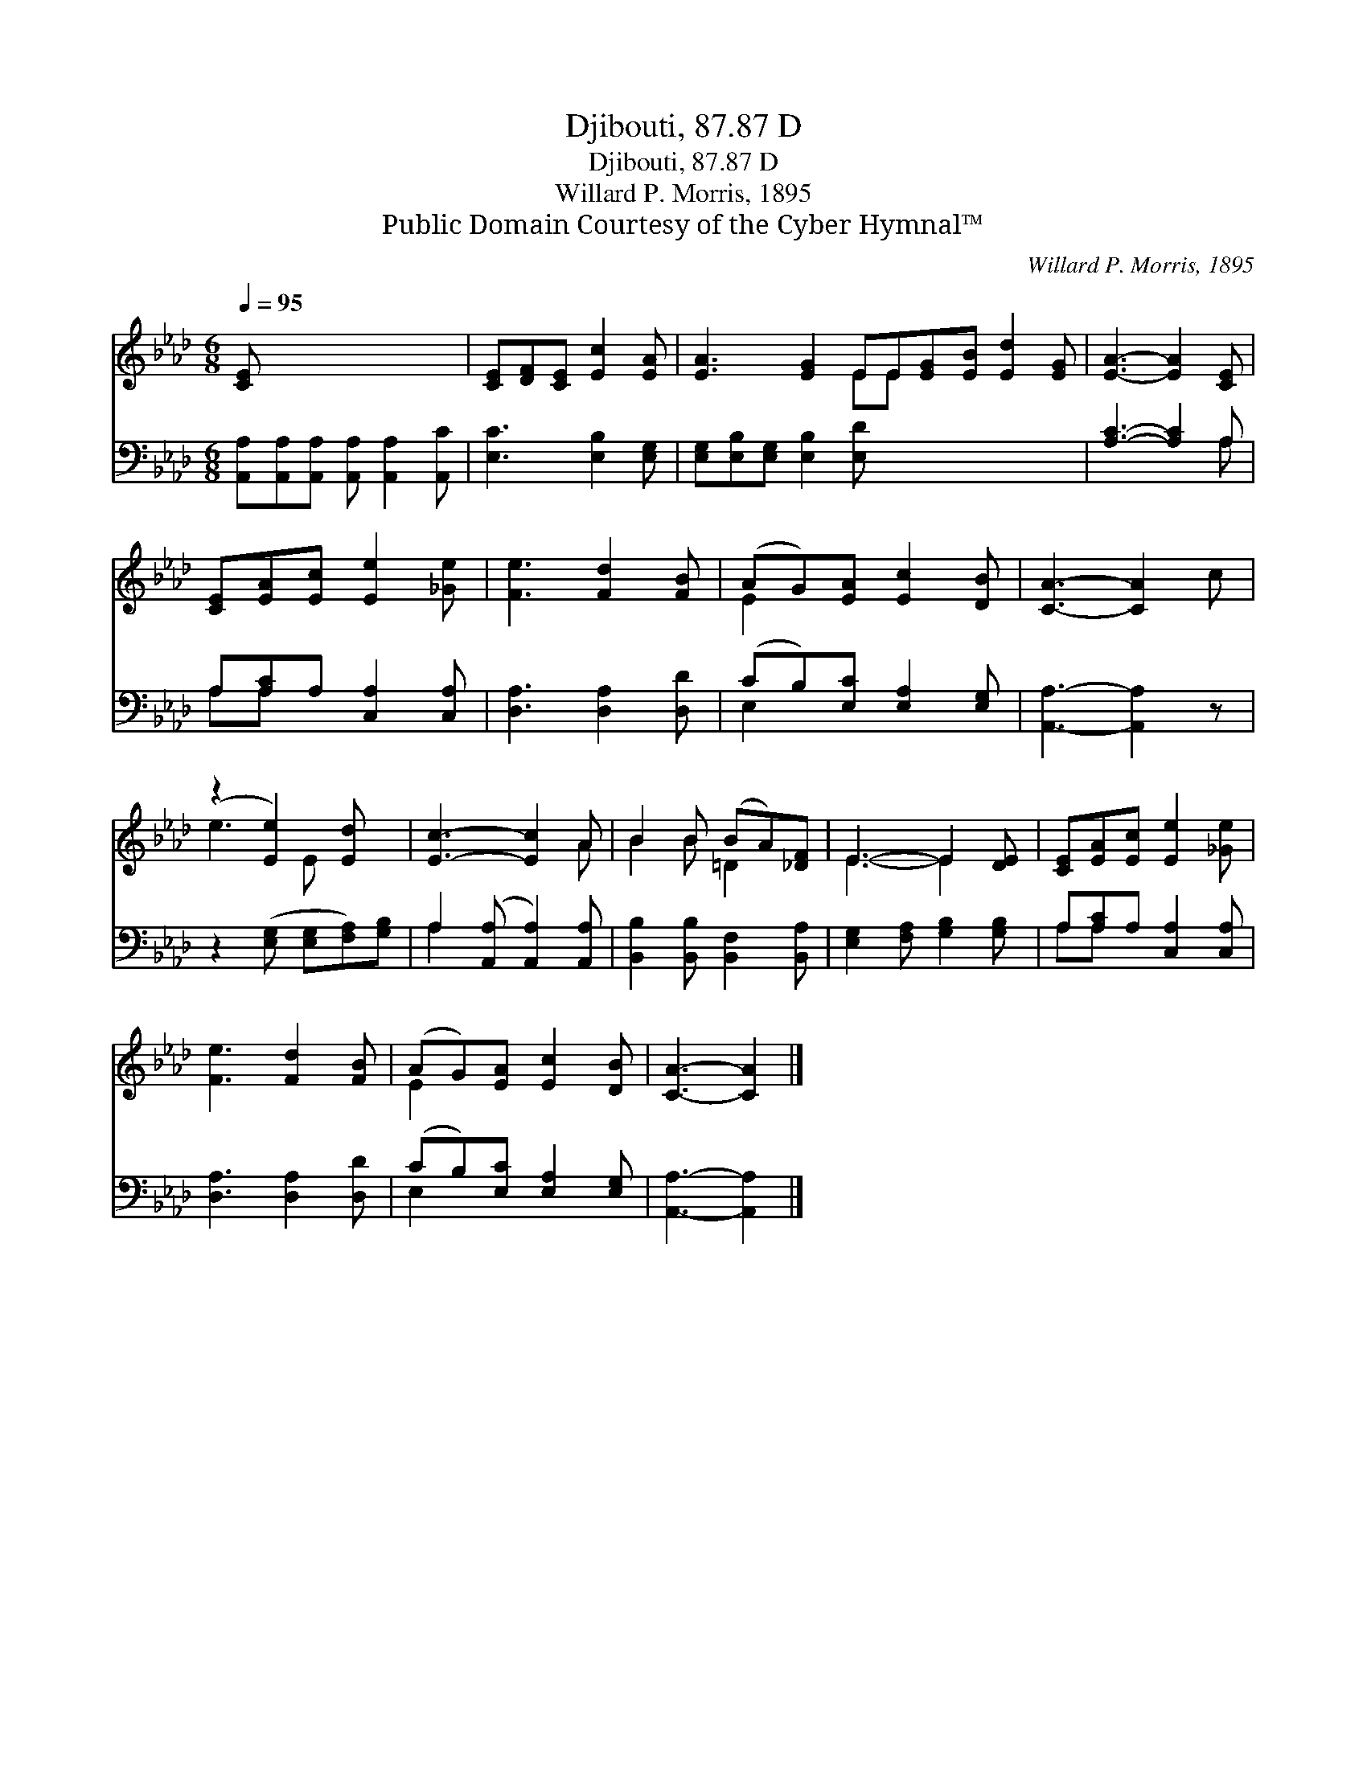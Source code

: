 X:1
T:Djibouti, 87.87 D
T:Djibouti, 87.87 D
T:Willard P. Morris, 1895
T:Public Domain Courtesy of the Cyber Hymnal™
C:Willard P. Morris, 1895
Z:Public Domain
Z:Courtesy of the Cyber Hymnal™
%%score ( 1 2 ) ( 3 4 )
L:1/8
Q:1/4=95
M:6/8
K:Ab
V:1 treble 
V:2 treble 
V:3 bass 
V:4 bass 
V:1
 [CE] x6 | [CE][DF][CE] [Ec]2 [EA] | [EA]3 [EG]2 EE[EG][EB] [Ed]2 [EG] | [EA]3- [EA]2 [CE] | %4
 [CE][EA][Ec] [Ee]2 [_Ge] | [Fe]3 [Fd]2 [FB] | (AG)[EA] [Ec]2 [DB] | [CA]3- [CA]2 c | %8
 (z2 [Ee]2) [Ed] x | [Ec]3- [Ec]2 A | B2 B (BA)[_DF] | E3- E2 [DE] | [CE][EA][Ec] [Ee]2 [_Ge] | %13
 [Fe]3 [Fd]2 [FB] | (AG)[EA] [Ec]2 [DB] | [CA]3- [CA]2 |] %16
V:2
 x7 | x6 | x5 EE x5 | x6 | x6 | x6 | E2 x4 | x6 | e3- E x2 | x5 A | B2 B =D2 x | E3- E2 x | x6 | %13
 x6 | E2 x4 | x5 |] %16
V:3
 [A,,A,][A,,A,][A,,A,] [A,,A,] [A,,A,]2 [A,,C] | [E,C]3 [E,B,]2 [E,G,] | %2
 [E,G,][E,B,][E,G,] [E,B,]2 [E,D] x6 | [A,C]3- [A,C]2 A, | A,[A,C]A, [C,A,]2 [C,A,] | %5
 [D,A,]3 [D,A,]2 [D,D] | (CB,)[E,C] [E,A,]2 [E,G,] | [A,,A,]3- [A,,A,]2 z | %8
 z2 ([E,G,] [E,G,][F,A,])[G,B,] | A,2 ([A,,A,] [A,,A,]2) [A,,A,] | %10
 [B,,B,]2 [B,,B,] [B,,F,]2 [B,,A,] | [E,G,]2 [F,A,] [G,B,]2 [G,B,] | A,[A,C]A, [C,A,]2 [C,A,] | %13
 [D,A,]3 [D,A,]2 [D,D] | (CB,)[E,C] [E,A,]2 [E,G,] | [A,,A,]3- [A,,A,]2 |] %16
V:4
 x7 | x6 | x12 | x5 A, | A,A, x4 | x6 | E,2 x4 | x6 | x6 | A,2 x4 | x6 | x6 | A,A, x4 | x6 | %14
 E,2 x4 | x5 |] %16

